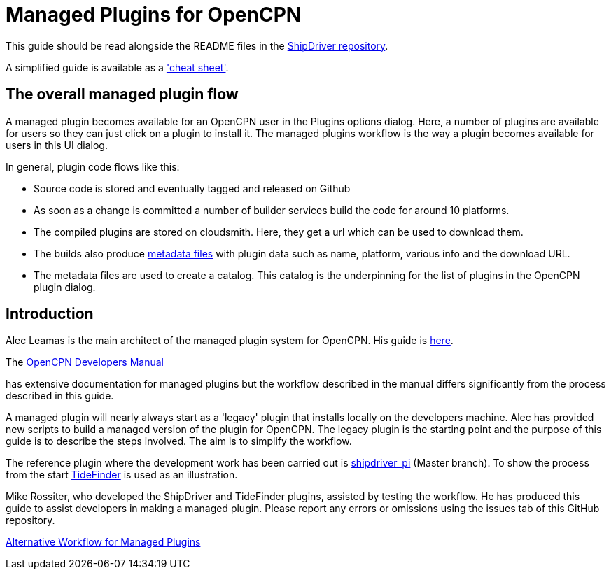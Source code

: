 = Managed Plugins for OpenCPN

This guide should be read alongside the README files in the
https://github.com/Rasbats/ShipDriver_pi[ShipDriver repository].

A simplified guide is available as a
link:{attachmentsdir}/Managed.Workflow.Cheat.Sheet.pdf['cheat sheet'].

== The overall managed plugin flow

A managed plugin becomes available for an OpenCPN user in the Plugins
options dialog. Here, a number of plugins are available for users so
they can just click on a plugin to install it. The managed plugins
workflow is the way a plugin becomes available for users in this UI
dialog.

In general, plugin code flows like this:

* Source code is stored and eventually tagged and released on Github
* As soon as a change is committed a number of builder services build
the code for around 10 platforms.
* The compiled plugins are stored on cloudsmith. Here, they get a url
which can be used to download them.
* The builds also produce
xref:Metadata-Flow.adoc[metadata files] with plugin data such as name,
platform, various info and the download URL.
* The metadata files are used to create a catalog. This catalog is the
underpinning for the list of plugins in the OpenCPN plugin dialog.

== Introduction

Alec Leamas is the main architect of the managed plugin system for
OpenCPN. His guide is xref:plugin-installer:ROOT:Home.adoc[here].

The
xref:ocpn-dev-manual:ROOT:pi_installer_summary.adoc[OpenCPN Developers Manual]

has extensive documentation for managed plugins but the workflow
described in the manual differs significantly from the process described
in this guide.

A managed plugin will nearly always start as a 'legacy' plugin that
installs locally on the developers machine. Alec has provided new
scripts to build a managed version of the plugin for OpenCPN. The legacy
plugin is the starting point and the purpose of this guide is to
describe the steps involved. The aim is to simplify the workflow.

The reference plugin where the development work has been carried out is
https://github.com/Rasbats/shipdriver_pi[shipdriver_pi] (Master branch).
To show the process from the start
https://github.com/Rasbats/TideFinder_pi[TideFinder] is used as an
illustration.

Mike Rossiter, who developed the ShipDriver and TideFinder plugins,
assisted by testing the workflow. He has produced this guide to assist
developers in making a managed plugin. Please report any errors or
omissions using the issues tab of this GitHub repository.

xref:Alternative-Workflow.adoc[Alternative Workflow for Managed Plugins]
